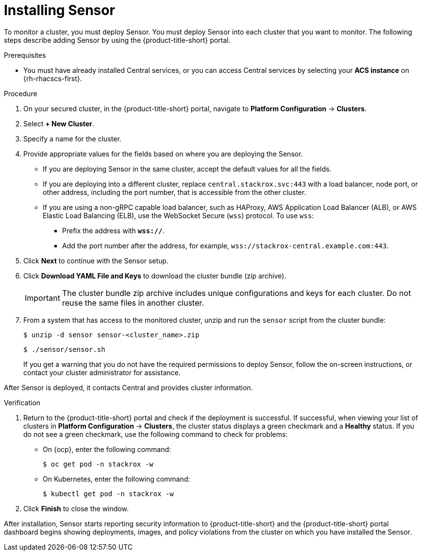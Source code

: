 // Module included in the following assemblies:
//
// * installing/install-quick-roxctl.adoc
// * installing/installing_ocp/install-secured-cluster-ocp.adoc
// * installing/installing_other/install-secured-cluster-other.adoc
// * cloud_service/installing_cloud_ocp/install-secured-cluster-cloud-ocp.adoc
// * cloud_service/installing_cloud_other/install-secured-cluster-cloud-other.adoc

:_content-type: PROCEDURE
[id="install-sensor-roxctl_{context}"]
= Installing Sensor

ifeval::["{context}" == "install-secured-cluster-cloud-other"]
:cloud-svc:
endif::[]

ifeval::["{context}" == "install-secured-cluster-cloud-other"]
:kube:
endif::[]

To monitor a cluster, you must deploy Sensor.
You must deploy Sensor into each cluster that you want to monitor.
The following steps describe adding Sensor by using the {product-title-short} portal.

.Prerequisites
* You must have already installed Central services, or you can access Central services by selecting your *ACS instance* on {rh-rhacscs-first}.

.Procedure
. On your secured cluster, in the {product-title-short} portal, navigate to *Platform Configuration* -> *Clusters*.
. Select *+ New Cluster*.
. Specify a name for the cluster.
. Provide appropriate values for the fields based on where you are deploying the Sensor.
ifndef::cloud-svc[]
** If you are deploying Sensor in the same cluster, accept the default values for all the fields.
** If you are deploying into a different cluster, replace `central.stackrox.svc:443` with a load balancer, node port, or other address, including the port number, that is accessible from the other cluster.
** If you are using a non-gRPC capable load balancer, such as HAProxy, AWS Application Load Balancer (ALB), or AWS Elastic Load Balancing (ELB), use the WebSocket Secure (`wss`) protocol. To use `wss`:
*** Prefix the address with *`wss://`*.
*** Add the port number after the address, for example, `wss://stackrox-central.example.com:443`.
endif::[]
ifdef::cloud-svc[]
** Enter the Central API Endpoint, including the address and the port number. You can view this information again in the {cloud-console} by choosing *Advanced Cluster Security* -> *ACS Instances*, and then clicking the ACS instance you created.
endif::[]
. Click *Next* to continue with the Sensor setup.
. Click *Download YAML File and Keys* to download the cluster bundle (zip archive).
+
[IMPORTANT]
====
The cluster bundle zip archive includes unique configurations and keys for each cluster.
Do not reuse the same files in another cluster.
====
. From a system that has access to the monitored cluster, unzip and run the `sensor` script from the cluster bundle:
+
[source,terminal]
----
$ unzip -d sensor sensor-<cluster_name>.zip
----
+
[source,terminal]
----
$ ./sensor/sensor.sh
----
If you get a warning that you do not have the required permissions to deploy Sensor, follow the on-screen instructions, or contact your cluster administrator for assistance.

After Sensor is deployed, it contacts Central and provides cluster information.

.Verification
. Return to the {product-title-short} portal and check if the deployment is successful.
If successful, when viewing your list of clusters in *Platform Configuration* -> *Clusters*, the cluster status displays a green checkmark and a *Healthy* status.
If you do not see a green checkmark, use the following command to check for problems:
ifndef::kube[]
* On {ocp}, enter the following command:
+
[source,terminal]
----
$ oc get pod -n stackrox -w
----
endif::[]
* On Kubernetes, enter the following command:
+
[source,terminal]
----
$ kubectl get pod -n stackrox -w
----
. Click *Finish* to close the window.

After installation, Sensor starts reporting security information to {product-title-short} and the {product-title-short} portal dashboard begins showing deployments, images, and policy violations from the cluster on which you have installed the Sensor.